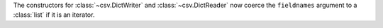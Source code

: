 The constructors for :class:`~csv.DictWriter` and :class:`~csv.DictReader` now coerce the ``fieldnames`` argument to a :class:`list` if it is an iterator.
